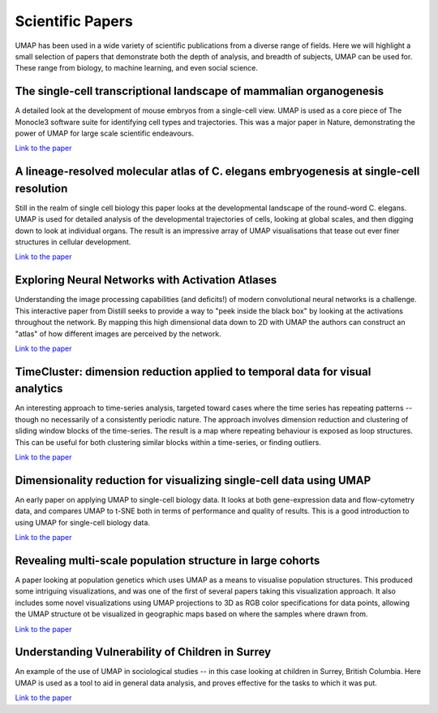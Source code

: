 Scientific Papers
=================

UMAP has been used in a wide variety of scientific publications from a diverse range of
fields. Here we will highlight a small selection of papers that demonstrate both
the depth of analysis, and breadth of subjects, UMAP can be used for. These range from biology,
to machine learning, and even social science.


The single-cell transcriptional landscape of mammalian organogenesis
--------------------------------------------------------------------
A detailed look at the development of mouse embryos from a single-cell view. UMAP
is used as a core piece of The Monocle3 software suite for identifying cell types
and trajectories. This was a major paper in Nature, demonstrating the power
of UMAP for large scale scientific endeavours.

.. image:: images/organogenesis_paper.png
   :width: 400px

`Link to the paper <https://www.nature.com/articles/s41586-019-0969-x>`__

A lineage-resolved molecular atlas of C. elegans embryogenesis at single-cell resolution
----------------------------------------------------------------------------------------
Still in the realm of single cell biology this paper looks at the developmental
landscape of the round-word C. elegans. UMAP is used for detailed analysis of
the developmental trajectories of cells, looking at global scales, and then
digging down to look at individual organs. The result is an impressive
array of UMAP visualisations that tease out ever finer structures in
cellular development.

.. image:: images/c_elegans_3d.jpg
   :width: 400px

`Link to the paper <https://science.sciencemag.org/content/early/2019/09/04/science.aax1971>`__

Exploring Neural Networks with Activation Atlases
-------------------------------------------------
Understanding the image processing capabilities (and deficits!) of modern
convolutional neural networks is a challenge. This interactive paper from
Distill seeks to provide a way to "peek inside the black box" by looking
at the activations throughout the network. By mapping this high dimensional
data down to 2D with UMAP the authors can construct an "atlas" of how
different images are perceived by the network.

.. image:: images/activation_atlas.png
   :width: 400px

`Link to the paper <https://distill.pub/2019/activation-atlas/>`__

TimeCluster: dimension reduction applied to temporal data for visual analytics
------------------------------------------------------------------------------
An interesting approach to time-series analysis, targeted toward cases where the
time series has repeating patterns -- though no necessarily of a consistently
periodic nature. The approach involves dimension reduction and clustering
of sliding window blocks of the time-series. The result is a map where
repeating behaviour is exposed as loop structures. This can be useful
for both clustering similar blocks within a time-series, or finding
outliers.

.. image:: images/time_cluster.png
   :width: 400px

`Link to the paper <https://link.springer.com/article/10.1007/s00371-019-01673-y>`__

Dimensionality reduction for visualizing single-cell data using UMAP
--------------------------------------------------------------------
An early paper on applying UMAP to single-cell biology data. It looks at
both gene-expression data and flow-cytometry data, and compares UMAP to
t-SNE both in terms of performance and quality of results. This is a good
introduction to using UMAP for single-cell biology data.

.. image:: images/single_cell_umap.jpg
   :width: 400px

`Link to the paper <https://www.nature.com/articles/nbt.4314>`__


Revealing multi-scale population structure in large cohorts
-----------------------------------------------------------
A paper looking at population genetics which uses UMAP as a means
to visualise population structures. This produced some intriguing
visualizations, and was one of the first of several papers taking
this visualization approach. It also includes some novel visualizations
using UMAP projections to 3D as RGB color specifications for
data points, allowing the UMAP structure ot be visualized in
geographic maps based on where the samples where drawn from.

.. image:: images/population_umap.jpg
   :width: 400px

`Link to the paper <https://www.biorxiv.org/content/10.1101/423632v2>`__


Understanding Vulnerability of Children in Surrey
--------------------------------------------------
An example of the use of UMAP in sociological studies -- in this case
looking at children in Surrey, British Columbia. Here UMAP is used as
a tool to aid in general data analysis, and proves effective for the
tasks to which it was put.

.. image:: images/umap_surrey.png
   :width: 400px

`Link to the paper <https://dsi.ubc.ca/sites/default/files/education-dssg-report-2018.pdf>`__